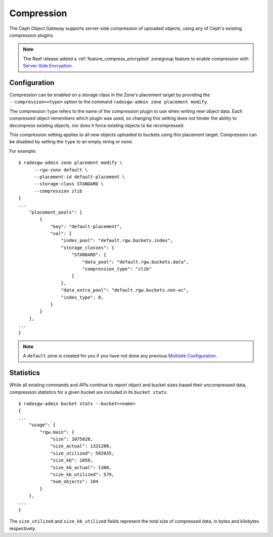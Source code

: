 ===========
Compression
===========

.. versionadded:: Kraken

The Ceph Object Gateway supports server-side compression of uploaded objects,
using any of Ceph's existing compression plugins.

.. note:: The Reef release added a :ref:`feature_compress_encrypted` zonegroup
   feature to enable compression with `Server-Side Encryption`_.


Configuration
=============

Compression can be enabled on a storage class in the Zone's placement target
by providing the ``--compression=<type>`` option to the command
``radosgw-admin zone placement modify``.

The compression ``type`` refers to the name of the compression plugin to use
when writing new object data. Each compressed object remembers which plugin
was used, so changing this setting does not hinder the ability to decompress
existing objects, nor does it force existing objects to be recompressed.

This compression setting applies to all new objects uploaded to buckets using
this placement target. Compression can be disabled by setting the ``type`` to
an empty string or ``none``.

For example::

  $ radosgw-admin zone placement modify \
        --rgw-zone default \
        --placement-id default-placement \
        --storage-class STANDARD \
        --compression zlib
  {
  ...
      "placement_pools": [
          {
              "key": "default-placement",
              "val": {
                  "index_pool": "default.rgw.buckets.index",
                  "storage_classes": {
                      "STANDARD": {
                          "data_pool": "default.rgw.buckets.data",
                          "compression_type": "zlib"
                      }
                  },
                  "data_extra_pool": "default.rgw.buckets.non-ec",
                  "index_type": 0,
              }
          }
      ],
  ...
  }

.. note:: A ``default`` zone is created for you if you have not done any
   previous `Multisite Configuration`_.


Statistics
==========

While all existing commands and APIs continue to report object and bucket
sizes based their uncompressed data, compression statistics for a given bucket
are included in its ``bucket stats``::

  $ radosgw-admin bucket stats --bucket=<name>
  {
  ...
      "usage": {
          "rgw.main": {
              "size": 1075028,
              "size_actual": 1331200,
              "size_utilized": 592035,
              "size_kb": 1050,
              "size_kb_actual": 1300,
              "size_kb_utilized": 579,
              "num_objects": 104
          }
      },
  ...
  }

The ``size_utilized`` and ``size_kb_utilized`` fields represent the total
size of compressed data, in bytes and kilobytes respectively.


.. _`Server-Side Encryption`: ../encryption
.. _`Multisite Configuration`: ../multisite
